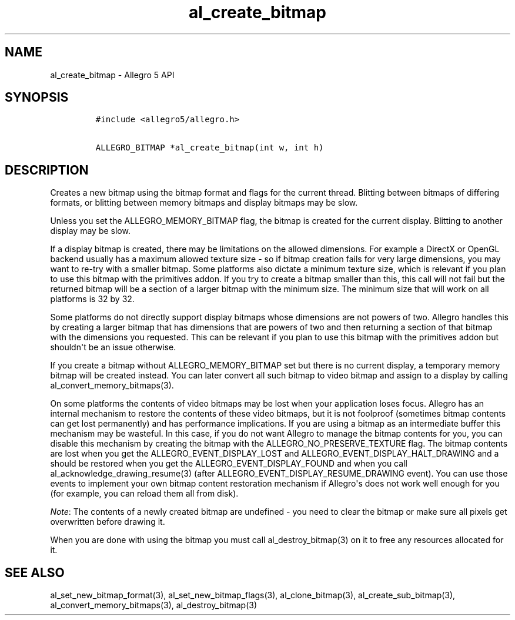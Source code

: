 .\" Automatically generated by Pandoc 1.19.2.4
.\"
.TH "al_create_bitmap" "3" "" "Allegro reference manual" ""
.hy
.SH NAME
.PP
al_create_bitmap \- Allegro 5 API
.SH SYNOPSIS
.IP
.nf
\f[C]
#include\ <allegro5/allegro.h>

ALLEGRO_BITMAP\ *al_create_bitmap(int\ w,\ int\ h)
\f[]
.fi
.SH DESCRIPTION
.PP
Creates a new bitmap using the bitmap format and flags for the current
thread.
Blitting between bitmaps of differing formats, or blitting between
memory bitmaps and display bitmaps may be slow.
.PP
Unless you set the ALLEGRO_MEMORY_BITMAP flag, the bitmap is created for
the current display.
Blitting to another display may be slow.
.PP
If a display bitmap is created, there may be limitations on the allowed
dimensions.
For example a DirectX or OpenGL backend usually has a maximum allowed
texture size \- so if bitmap creation fails for very large dimensions,
you may want to re\-try with a smaller bitmap.
Some platforms also dictate a minimum texture size, which is relevant if
you plan to use this bitmap with the primitives addon.
If you try to create a bitmap smaller than this, this call will not fail
but the returned bitmap will be a section of a larger bitmap with the
minimum size.
The minimum size that will work on all platforms is 32 by 32.
.PP
Some platforms do not directly support display bitmaps whose dimensions
are not powers of two.
Allegro handles this by creating a larger bitmap that has dimensions
that are powers of two and then returning a section of that bitmap with
the dimensions you requested.
This can be relevant if you plan to use this bitmap with the primitives
addon but shouldn\[aq]t be an issue otherwise.
.PP
If you create a bitmap without ALLEGRO_MEMORY_BITMAP set but there is no
current display, a temporary memory bitmap will be created instead.
You can later convert all such bitmap to video bitmap and assign to a
display by calling al_convert_memory_bitmaps(3).
.PP
On some platforms the contents of video bitmaps may be lost when your
application loses focus.
Allegro has an internal mechanism to restore the contents of these video
bitmaps, but it is not foolproof (sometimes bitmap contents can get lost
permanently) and has performance implications.
If you are using a bitmap as an intermediate buffer this mechanism may
be wasteful.
In this case, if you do not want Allegro to manage the bitmap contents
for you, you can disable this mechanism by creating the bitmap with the
ALLEGRO_NO_PRESERVE_TEXTURE flag.
The bitmap contents are lost when you get the ALLEGRO_EVENT_DISPLAY_LOST
and ALLEGRO_EVENT_DISPLAY_HALT_DRAWING and a should be restored when you
get the ALLEGRO_EVENT_DISPLAY_FOUND and when you call
al_acknowledge_drawing_resume(3) (after
ALLEGRO_EVENT_DISPLAY_RESUME_DRAWING event).
You can use those events to implement your own bitmap content
restoration mechanism if Allegro\[aq]s does not work well enough for you
(for example, you can reload them all from disk).
.PP
\f[I]Note\f[]: The contents of a newly created bitmap are undefined \-
you need to clear the bitmap or make sure all pixels get overwritten
before drawing it.
.PP
When you are done with using the bitmap you must call
al_destroy_bitmap(3) on it to free any resources allocated for it.
.SH SEE ALSO
.PP
al_set_new_bitmap_format(3), al_set_new_bitmap_flags(3),
al_clone_bitmap(3), al_create_sub_bitmap(3),
al_convert_memory_bitmaps(3), al_destroy_bitmap(3)
